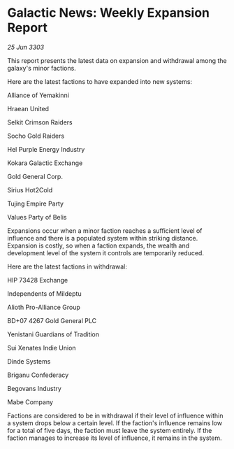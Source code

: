 * Galactic News: Weekly Expansion Report

/25 Jun 3303/

This report presents the latest data on expansion and withdrawal among the galaxy's minor factions. 

Here are the latest factions to have expanded into new systems: 

Alliance of Yemakinni 

Hraean United 

Selkit Crimson Raiders 

Socho Gold Raiders 

Hel Purple Energy Industry 

Kokara Galactic Exchange 

Gold General Corp. 

Sirius Hot2Cold 

Tujing Empire Party 

Values Party of Belis 

Expansions occur when a minor faction reaches a sufficient level of influence and there is a populated system within striking distance. Expansion is costly, so when a faction expands, the wealth and development level of the system it controls are temporarily reduced. 

Here are the latest factions in withdrawal: 

HIP 73428 Exchange 

Independents of Mildeptu 

Alioth Pro-Alliance Group 

BD+07 4267 Gold General PLC 

Yenistani Guardians of Tradition 

Sui Xenates Indie Union 

Dinde Systems 

Briganu Confederacy 

Begovans Industry 

Mabe Company 

Factions are considered to be in withdrawal if their level of influence within a system drops below a certain level. If the faction's influence remains low for a total of five days, the faction must leave the system entirely. If the faction manages to increase its level of influence, it remains in the system.